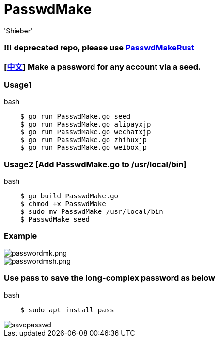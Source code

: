 # PasswdMake
:experimental:
:author: 'Shieber'
:date: '2020.07.31'

### !!! deprecated repo, please use https://github.com/QMHTMY/PasswdMakeRust[PasswdMakeRust]

### [link:README_CN.adoc[中文]] Make a password for any account via a seed.

### Usage1

[source, shell]
.bash
----
    $ go run PasswdMake.go seed
    $ go run PasswdMake.go alipayxjp
    $ go run PasswdMake.go wechatxjp
    $ go run PasswdMake.go zhihuxjp
    $ go run PasswdMake.go weiboxjp
----

### Usage2 [Add PasswdMake.go to /usr/local/bin]

[source, shell]
.bash
-----
    $ go build PasswdMake.go 
    $ chmod +x PasswdMake
    $ sudo mv PasswdMake /usr/local/bin
    $ PasswdMake seed
-----

### Example

image::./passwdmake.png[passwordmk.png]

image::./passwdmakeshell.png[passwordmsh.png]

### Use pass to save the long-complex password as below

[source, shell]
.bash
-----
    $ sudo apt install pass
-----

image::./savepasswd.gif[savepasswd]


